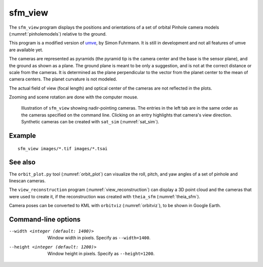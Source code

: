 .. _sfm_view:

sfm_view
--------

The ``sfm_view`` program displays the positions and orientations of a set of
orbital Pinhole camera models (:numref:`pinholemodels`) relative to the ground. 

This program is a modified version of `umve
<https://github.com/simonfuhrmann/mve>`_, by Simon Fuhrmann. It is still in
development and not all features of umve are available yet.

The cameras are represented as pyramids (the pyramid tip is the camera center
and the base is the sensor plane), and the ground as shown as a plane. The
ground plane is meant to be only a suggestion, and is not at the correct
distance or scale from the cameras. It is determined as the plane perpendicular
to the vector from the planet center to the mean of camera centers. The planet
curvature is not modeled. 

The actual field of view (focal length) and optical center of the
cameras are not reflected in the plots.

Zooming and scene rotation are done with the computer mouse. 

.. figure:: ../images/sfm_view_nadir.png
   :name: nadir_sfm_view_illustration
   :alt:  Illustration of ``sfm_view``

   Illustration of ``sfm_view`` showing nadir-pointing cameras. The entries in
   the left tab are in the same order as the cameras specified on the
   command line. Clicking on an entry highlights that camera's view direction.
   Synthetic cameras can be created with ``sat_sim`` (:numref:`sat_sim`).

Example
^^^^^^^

::

    sfm_view images/*.tif images/*.tsai

See also
^^^^^^^^

The ``orbit_plot.py`` tool (:numref:`orbit_plot`) can visualize the roll,
pitch, and yaw angles of a set of pinhole and linescan cameras.

The ``view_reconstruction`` program (:numref:`view_reconstruction`) can display
a 3D point cloud and the cameras that were used to create it, if the reconstruction
was created with ``theia_sfm`` (:numref:`theia_sfm`).

Camera poses can be converted to KML with ``orbitviz`` (:numref:`orbitviz`),
to be shown in Google Earth.

Command-line options
^^^^^^^^^^^^^^^^^^^^

--width <integer (default: 1400)>
    Window width in pixels. Specify as ``--width=1400``.
--height <integer (default: 1200)>
    Window height in pixels. Specify as ``--height=1200``.
